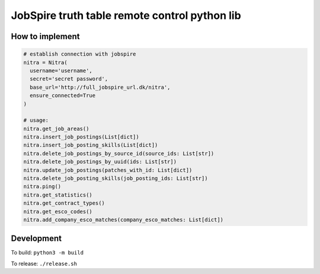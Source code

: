 ==============================================
JobSpire truth table remote control python lib
==============================================

----------------
How to implement
----------------

.. code-block:: python

  # establish connection with jobspire
  nitra = Nitra(
    username='username',
    secret='secret password',
    base_url='http://full_jobspire_url.dk/nitra',
    ensure_connected=True
  )

  # usage:
  nitra.get_job_areas()
  nitra.insert_job_postings(List[dict])
  nitra.insert_job_posting_skills(List[dict])
  nitra.delete_job_postings_by_source_id(source_ids: List[str])
  nitra.delete_job_postings_by_uuid(ids: List[str])
  nitra.update_job_postings(patches_with_id: List[dict])
  nitra.delete_job_posting_skills(job_posting_ids: List[str])
  nitra.ping()
  nitra.get_statistics()
  nitra.get_contract_types()
  nitra.get_esco_codes()
  nitra.add_company_esco_matches(company_esco_matches: List[dict])


-----------
Development
-----------

To build:
``python3 -m build``

To release:
``./release.sh``

